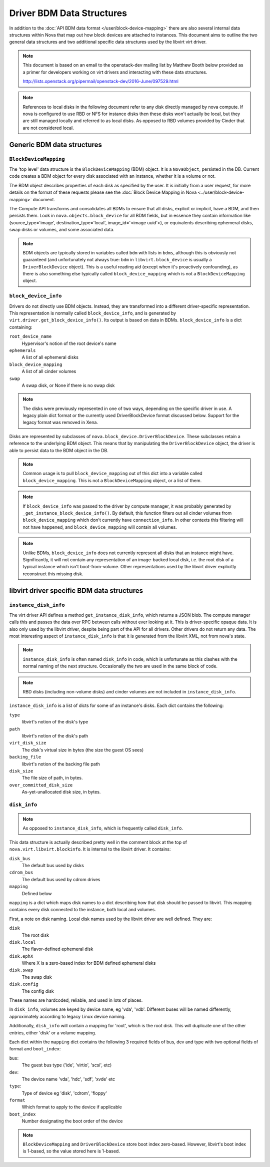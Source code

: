 ==========================
Driver BDM Data Structures
==========================

In addition to the :doc:`API BDM data format </user/block-device-mapping>`
there are also several internal data structures within Nova that map out how
block devices are attached to instances. This document aims to outline the two
general data structures and two additional specific data structures used by the
libvirt virt driver.

.. note::

    This document is based on an email to the openstack-dev mailing
    list by Matthew Booth below provided as a primer for developers working on
    virt drivers and interacting with these data structures.

    http://lists.openstack.org/pipermail/openstack-dev/2016-June/097529.html

.. note::

    References to local disks in the following document refer to any
    disk directly managed by nova compute. If nova is configured to use RBD or
    NFS for instance disks then these disks won't actually be local, but they
    are still managed locally and referred to as local disks. As opposed to RBD
    volumes provided by Cinder that are not considered local.

Generic BDM data structures
===========================

``BlockDeviceMapping``
----------------------

The 'top level' data structure is the ``BlockDeviceMapping`` (BDM) object. It
is a ``NovaObject``, persisted in the DB. Current code creates a BDM object for
every disk associated with an instance, whether it is a volume or not.

The BDM object describes properties of each disk as specified by the user. It
is initially from a user request, for more details on the format of these
requests please see the :doc:`Block Device Mapping in Nova
<../user/block-device-mapping>` document.

The Compute API transforms and consolidates all BDMs to ensure that all disks,
explicit or implicit, have a BDM, and then persists them. Look in
``nova.objects.block_device`` for all BDM fields, but in essence they contain
information like (source_type='image', destination_type='local',
image_id='<image uuid'>), or equivalents describing ephemeral disks, swap disks
or volumes, and some associated data.

.. note::

    BDM objects are typically stored in variables called ``bdm`` with lists
    in ``bdms``, although this is obviously not guaranteed (and unfortunately
    not always true: ``bdm`` in ``libvirt.block_device`` is usually a
    ``DriverBlockDevice`` object). This is a useful reading aid (except when
    it's proactively confounding), as there is also something else typically
    called ``block_device_mapping`` which is not a ``BlockDeviceMapping``
    object.

``block_device_info``
---------------------

.. versionchanged:: 24.0.0 (Xena)

   The legacy block_device_info format is no longer supported.

Drivers do not directly use BDM objects. Instead, they are transformed into a
different driver-specific representation. This representation is normally
called ``block_device_info``, and is generated by
``virt.driver.get_block_device_info()``. Its output is based on data in BDMs.
``block_device_info`` is a dict containing:

``root_device_name``
    Hypervisor's notion of the root device's name
``ephemerals``
    A list of all ephemeral disks
``block_device_mapping``
    A list of all cinder volumes
``swap``
    A swap disk, or None if there is no swap disk

.. note::

    The disks were previously represented in one of two ways, depending on the
    specific driver in use. A legacy plain dict format or the currently used
    DriverBlockDevice format discussed below. Support for the legacy format
    was removed in Xena.

Disks are represented by subclasses of ``nova.block_device.DriverBlockDevice``.
These subclasses retain a reference to the underlying BDM object. This means
that by manipulating the ``DriverBlockDevice`` object, the driver is able to
persist data to the BDM object in the DB.

.. note::

    Common usage is to pull ``block_device_mapping`` out of this
    dict into a variable called ``block_device_mapping``. This is not a
    ``BlockDeviceMapping`` object, or a list of them.

.. note::

    If ``block_device_info`` was passed to the driver by compute manager, it
    was probably generated by ``_get_instance_block_device_info()``.
    By default, this function filters out all cinder volumes from
    ``block_device_mapping`` which don't currently have ``connection_info``.
    In other contexts this filtering will not have happened, and
    ``block_device_mapping`` will contain all volumes.

.. note::

    Unlike BDMs, ``block_device_info`` does not currently represent all
    disks that an instance might have. Significantly, it will not contain any
    representation of an image-backed local disk, i.e. the root disk of a
    typical instance which isn't boot-from-volume. Other representations used
    by the libvirt driver explicitly reconstruct this missing disk.

libvirt driver specific BDM data structures
===========================================

``instance_disk_info``
----------------------

The virt driver API defines a method ``get_instance_disk_info``, which returns
a JSON blob. The compute manager calls this and passes the data over RPC
between calls without ever looking at it. This is driver-specific opaque data.
It is also only used by the libvirt driver, despite being part of the API for
all drivers. Other drivers do not return any data. The most interesting aspect
of ``instance_disk_info`` is that it is generated from the libvirt XML, not
from nova's state.

.. note::

    ``instance_disk_info`` is often named ``disk_info`` in code, which
    is unfortunate as this clashes with the normal naming of the next
    structure. Occasionally the two are used in the same block of code.

.. note::

    RBD disks (including non-volume disks) and cinder volumes
    are not included in ``instance_disk_info``.

``instance_disk_info`` is a list of dicts for some of an instance's disks. Each
dict contains the following:

``type``
    libvirt's notion of the disk's type
``path``
    libvirt's notion of the disk's path
``virt_disk_size``
    The disk's virtual size in bytes (the size the guest OS sees)
``backing_file``
    libvirt's notion of the backing file path
``disk_size``
    The file size of path, in bytes.
``over_committed_disk_size``
    As-yet-unallocated disk size, in bytes.

``disk_info``
-------------

.. note::

    As opposed to ``instance_disk_info``, which is frequently called
    ``disk_info``.

This data structure is actually described pretty well in the comment block at
the top of ``nova.virt.libvirt.blockinfo``. It is internal to the libvirt
driver. It contains:

``disk_bus``
    The default bus used by disks
``cdrom_bus``
    The default bus used by cdrom drives
``mapping``
    Defined below

``mapping`` is a dict which maps disk names to a dict describing how that disk
should be passed to libvirt. This mapping contains every disk connected to the
instance, both local and volumes.

First, a note on disk naming. Local disk names used by the libvirt driver are
well defined. They are:

``disk``
    The root disk
``disk.local``
    The flavor-defined ephemeral disk
``disk.ephX``
    Where X is a zero-based index for BDM defined ephemeral disks
``disk.swap``
    The swap disk
``disk.config``
    The config disk

These names are hardcoded, reliable, and used in lots of places.

In ``disk_info``, volumes are keyed by device name, eg 'vda', 'vdb'. Different
buses will be named differently, approximately according to legacy Linux
device naming.

Additionally, ``disk_info`` will contain a mapping for 'root', which is the
root disk. This will duplicate one of the other entries, either 'disk' or a
volume mapping.

Each dict within the ``mapping`` dict contains the following 3 required fields
of bus, dev and type with two optional fields of format and ``boot_index``:

``bus``:
    The guest bus type ('ide', 'virtio', 'scsi', etc)
``dev``:
    The device name 'vda', 'hdc', 'sdf', 'xvde' etc
``type``:
    Type of device eg 'disk', 'cdrom', 'floppy'
``format``
    Which format to apply to the device if applicable
``boot_index``
    Number designating the boot order of the device

.. note::

    ``BlockDeviceMapping`` and ``DriverBlockDevice`` store boot index
    zero-based. However, libvirt's boot index is 1-based, so the value stored
    here is 1-based.

.. todo::

    Add a section for the per disk ``disk.info`` file within instance
    directory when using the libvirt driver.
